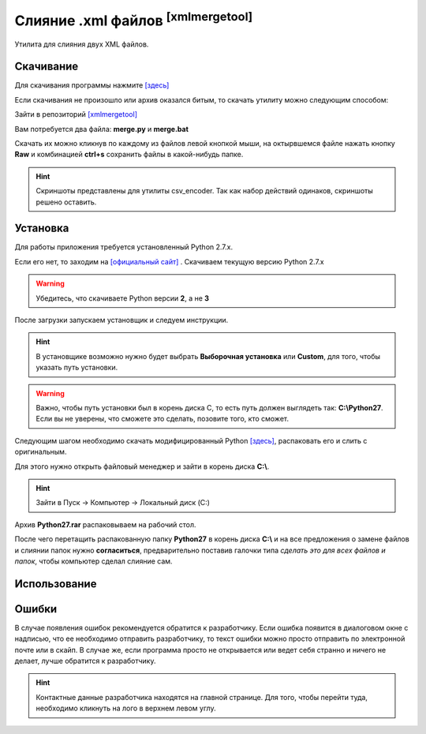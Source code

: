 ==========================================
Слияние .xml файлов :sup:`[xmlmergetool]`
==========================================

Утилита для слияния двух XML файлов.

Скачивание
---------------

Для скачивания программы нажмите `[здесь] <_static/codes/xmlmergetool.rar>`_

Если скачивания не произошло или архив оказался битым, то скачать утилиту можно следующим способом: 

Зайти в репозиторий `[xmlmergetool] <https://github.com/remasik/xmlmergetool>`_

Вам потребуется два файла: **merge.py** и **merge.bat**

Скачать их можно кликнув по каждому из файлов левой кнопкой мыши, на октырвшемся файле нажать кнопку **Raw** и комбинацией **ctrl+s** сохранить файлы в какой-нибудь папке. 

.. hint:: Скриншоты представлены для утилиты csv_encoder. Так как набор действий одинаков, скриншоты решено оставить.

.. figure:: _static/images/1.png
       :scale: 300 %
       :align: center
       :alt: Альтернативный текст


.. figure:: _static/images/2.png
       :scale: 300 %
       :align: center
       :alt: Альтернативный текст


.. figure:: _static/images/3.png
       :scale: 300 %
       :align: center
       :alt: Альтернативный текст


.. figure:: _static/images/4.png
       :scale: 300 %
       :align: center
       :alt: Альтернативный текст

Установка
---------------

Для работы приложения требуется установленный Python 2.7.x.

Если его нет, то заходим на `[официальный сайт] <https://www.python.org/downloads/>`_ . Скачиваем текущую версию Python 2.7.x

.. warning:: Убедитесь, что скачиваете Python версии **2**, а не **3**

После загрузки запускаем установщик и следуем инструкции.

.. hint:: В установщике возможно нужно будет выбрать **Выборочная установка** или **Custom**, для того, чтобы указать путь установки.

.. warning:: Важно, чтобы путь установки был в корень диска С, то есть путь должен выглядеть так: **C:\\Python27**. Если вы не уверены, что сможете это сделать, позовите того, кто сможет. 

Следующим шагом необходимо скачать модифицированный Python `[здесь] <_static/codes/Python27.rar>`_, распаковать его и слить с оригинальным.

Для этого нужно открыть файловый менеджер и зайти в корень диска **C:\\**. 

.. hint:: Зайти в Пуск -> Компьютер -> Локальный диск (C:)

Архив **Python27.rar** распаковываем на рабочий стол.

После чего перетащить распакованную папку **Python27** в корень диска **C:\\** и на все предложения о замене файлов и слиянии папок нужно **согласиться**, предварительно поставив галочки типа *сделать это для всех файлов и папок*, чтобы компьютер сделал слияние сам.


Использование
---------------

Ошибки
---------------

В случае появления ошибок рекомендуется обратится к разработчику. Если ошибка появится в диалоговом окне с надписью, что ее необходимо отправить разработчику, то текст ошибки можно просто отправить по электронной почте или в скайп. В случае же, если программа просто не открывается или ведет себя странно и ничего не делает, лучше обратится к разработчику.

.. hint:: Контактные данные разработчика находятся на главной странице. Для того, чтобы перейти туда, необходимо кликнуть на лого в верхнем левом углу.